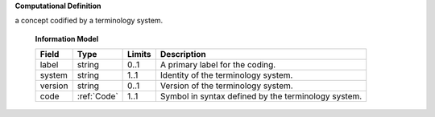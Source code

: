 **Computational Definition**

a concept codified by a terminology system.

    **Information Model**

    .. list-table::
       :class: clean-wrap
       :header-rows: 1
       :align: left
       :widths: auto

       *  - Field
          - Type
          - Limits
          - Description
       *  - label
          - string
          - 0..1
          - A primary label for the coding.
       *  - system
          - string
          - 1..1
          - Identity of the terminology system.
       *  - version
          - string
          - 0..1
          - Version of the terminology system.
       *  - code
          - :ref:`Code`
          - 1..1
          - Symbol in syntax defined by the terminology system.
